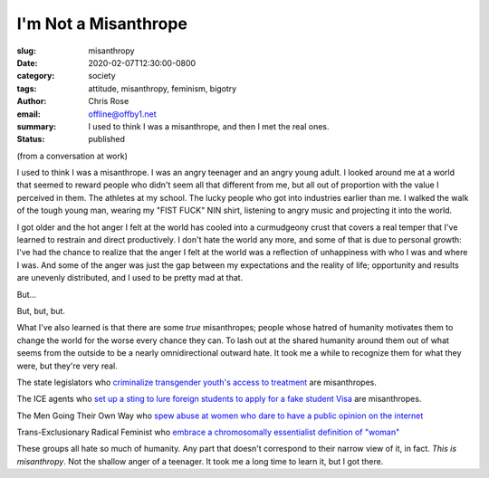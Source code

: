 I'm Not a Misanthrope
########################################################################

.. role:: raw-html(raw)
    :format: html

:slug: misanthropy
:date: 2020-02-07T12:30:00-0800
:category: society
:tags: attitude, misanthropy, feminism, bigotry
:author: Chris Rose
:email: offline@offby1.net
:summary: I used to think I was a misanthrope, and then I met the real ones.
:status: published
   
(from a conversation at work)

I used to think I was a misanthrope. I was an angry teenager and an angry young adult. I looked around me at a world that seemed to reward people who didn't seem all that different from me, but all out of proportion with the value I perceived in them. The athletes at my school. The lucky people who got into industries earlier than me. I walked the walk of the tough young man, wearing my "FIST FUCK" NIN shirt, listening to angry music and projecting it into the world.

I got older and the hot anger I felt at the world has cooled into a curmudgeony crust that covers a real temper that I've learned to restrain and direct productively. I don't hate the world any more, and some of that is due to personal growth: I've had the chance to realize that the anger I felt at the world was a reflection of unhappiness with who I was and where I was. And some of the anger was just the gap between my expectations and the reality of life; opportunity and results are unevenly distributed, and I used to be pretty mad at that.

But...

But, but, but.

What I've also learned is that there are some *true* misanthropes; people whose hatred of humanity motivates them to change the world for the worse every chance they can. To lash out at the shared humanity around them out of what seems from the outside to be a nearly omnidirectional outward hate. It took me a while to recognize them for what they were, but they're very real.

The state legislators who `criminalize transgender youth's access to treatment <https://www.usatoday.com/story/news/nation/2020/02/06/transgender-youth-transition-treatment-state-bills/4605054002/>`_ are misanthropes.

The ICE agents who `set up a sting to lure foreign students to apply for a fake student Visa <https://www.npr.org/2019/11/29/783681028/an-elaborate-ice-sting-set-up-a-fake-college-to-lure-student-visa-fraud>`_ are misanthropes.

The Men Going Their Own Way who `spew abuse at women who dare to have a public opinion on the internet <https://www.huffpost.com/entry/24-tweets-that-sum-up-being-a-woman-on-the-internet-with-an-opinion_n_57360bcfe4b077d4d6f2f26a>`_

Trans-Exclusionary Radical Feminist who `embrace a chromosomally essentialist definition of "woman" <https://www.nytimes.com/2019/02/07/opinion/terf-trans-women-britain.html>`_

These groups all hate so much of humanity. Any part that doesn't correspond to their narrow view of it, in fact. *This is misanthropy*. Not the shallow anger of a teenager. It took me a long time to learn it, but I got there.
